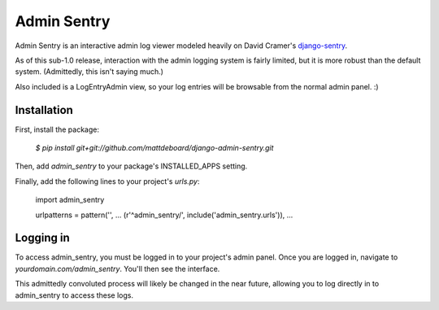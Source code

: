 =============
Admin Sentry
=============

Admin Sentry is an interactive admin log viewer modeled heavily on David Cramer's `django-sentry <https://github.com/dcramer/django-sentry>`_.

As of this sub-1.0 release, interaction with the admin logging system is fairly limited, but it is more robust than the default system. (Admittedly, this isn't saying much.)

Also included is a LogEntryAdmin view, so your log entries will be browsable from the normal admin panel. :)

-------------
Installation
-------------

First, install the package:

  `$ pip install git+git://github.com/mattdeboard/django-admin-sentry.git`

Then, add `admin_sentry` to your package's INSTALLED_APPS setting.

Finally, add the following lines to your project's `urls.py`:

  import admin_sentry

  urlpatterns = pattern('',
  ...
  (r'^admin_sentry/', include('admin_sentry.urls')),
  ...


-----------
Logging in
-----------

To access admin_sentry, you must be logged in to your project's admin panel. Once you are logged in, navigate to `yourdomain.com/admin_sentry`. You'll then see the interface.

This admittedly convoluted process will likely be changed in the near future, allowing you to log directly in to admin_sentry to access these logs.
